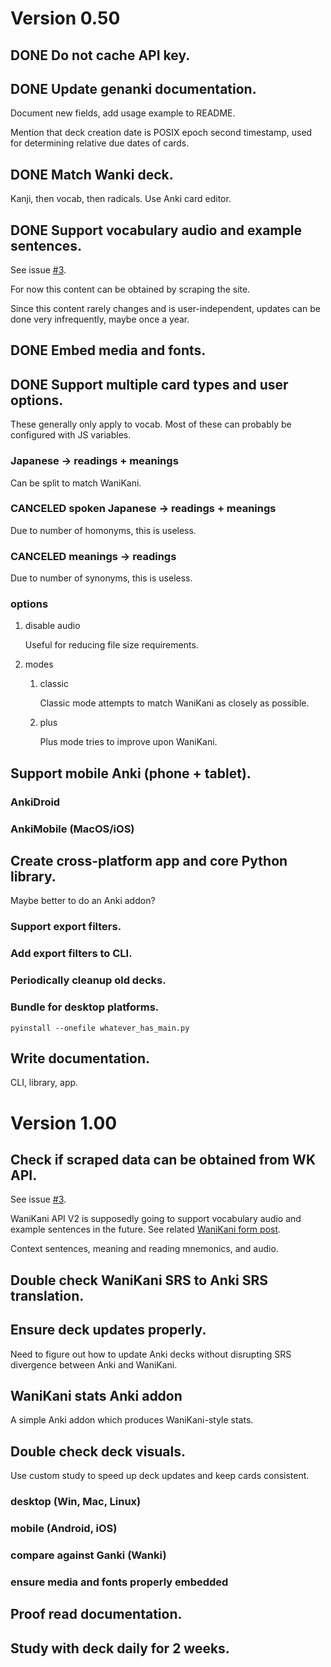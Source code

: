 * Version 0.50
** DONE Do not cache API key.
CLOSED: [2017-08-23 Wed 13:10]
** DONE Update genanki documentation.
CLOSED: [2017-08-24 Thu 13:58]
Document new fields, add usage example to README.

Mention that deck creation date is POSIX epoch second timestamp, used
for determining relative due dates of cards.
** DONE Match Wanki deck.
CLOSED: [2017-08-21 Mon]
Kanji, then vocab, then radicals. Use Anki card editor.
** DONE Support vocabulary audio and example sentences.
CLOSED: [2017-08-22 Tue 22:19]
See issue [[https://github.com/holocronweaver/wanikani2anki/issues/3][#3]].

For now this content can be obtained by scraping the site.

Since this content rarely changes and is user-independent, updates can
be done very infrequently, maybe once a year.
** DONE Embed media and fonts.
CLOSED: [2017-08-24 Thu 00:50]
** DONE Support multiple card types and user options.
CLOSED: [2017-08-25 Fri 09:48]
These generally only apply to vocab.
Most of these can probably be configured with JS variables.
*** Japanese -> readings + meanings
Can be split to match WaniKani.
*** CANCELED spoken Japanese -> readings + meanings
Due to number of homonyms, this is useless.
*** CANCELED meanings -> readings
Due to number of synonyms, this is useless.
*** options
**** disable audio
Useful for reducing file size requirements.
**** modes
***** classic
Classic mode attempts to match WaniKani as closely as possible.
***** plus
Plus mode tries to improve upon WaniKani.
** Support mobile Anki (phone + tablet).
*** AnkiDroid
*** AnkiMobile (MacOS/iOS)
** Create cross-platform app and core Python library.
Maybe better to do an Anki addon?
*** Support export filters.
*** Add export filters to CLI.
*** Periodically cleanup old decks.
*** Bundle for desktop platforms.
~pyinstall --onefile whatever_has_main.py~
** Write documentation.
CLI, library, app.
* Version 1.00
** Check if scraped data can be obtained from WK API.
See issue [[https://github.com/holocronweaver/wanikani2anki/issues/3][#3]].

WaniKani API V2 is supposedly going to support vocabulary audio and
example sentences in the future. See related [[https://community.wanikani.com/t/API-V2-Alpha-Documentation/18987/67][WaniKani form post]].

Context sentences, meaning and reading mnemonics, and audio.
** Double check WaniKani SRS to Anki SRS translation.
** Ensure deck updates properly.
Need to figure out how to update Anki decks without disrupting SRS
divergence between Anki and WaniKani.
** WaniKani stats Anki addon
A simple Anki addon which produces WaniKani-style stats.
** Double check deck visuals.
Use custom study to speed up deck updates and keep cards consistent.
*** desktop (Win, Mac, Linux)
*** mobile (Android, iOS)
*** compare against Ganki (Wanki)
*** ensure media and fonts properly embedded
** Proof read documentation.
** Study with deck daily for 2 weeks.
